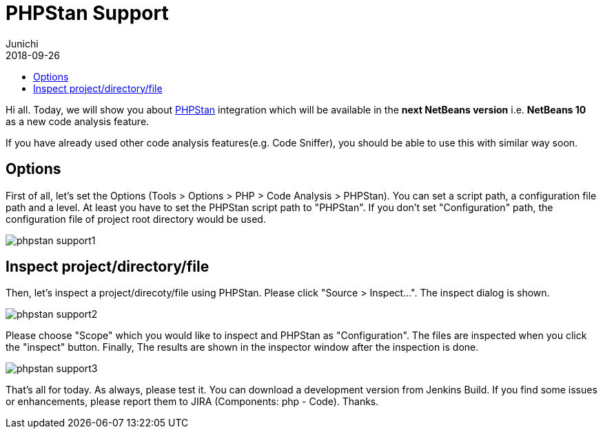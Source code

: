 // 
//     Licensed to the Apache Software Foundation (ASF) under one
//     or more contributor license agreements.  See the NOTICE file
//     distributed with this work for additional information
//     regarding copyright ownership.  The ASF licenses this file
//     to you under the Apache License, Version 2.0 (the
//     "License"); you may not use this file except in compliance
//     with the License.  You may obtain a copy of the License at
// 
//       http://www.apache.org/licenses/LICENSE-2.0
// 
//     Unless required by applicable law or agreed to in writing,
//     software distributed under the License is distributed on an
//     "AS IS" BASIS, WITHOUT WARRANTIES OR CONDITIONS OF ANY
//     KIND, either express or implied.  See the License for the
//     specific language governing permissions and limitations
//     under the License.
//

= PHPStan Support
:author: Junichi 
:revdate: 2018-09-26
:page-layout: blogentry
:jbake-tags: blogentry
:jbake-status: published
:keywords: Apache NetBeans blog index
:description: Apache NetBeans blog index
:toc: left
:toc-title:
:syntax: true
:imagesdir: https://netbeans.apache.org



Hi all. Today, we will show you about link:https://github.com/phpstan/phpstan[PHPStan] integration which will be available in the *next NetBeans version* i.e. *NetBeans 10* as a new code analysis feature.

If you have already used other code analysis features(e.g. Code Sniffer), you should be able to use this with similar way soon.


== Options

First of all, let's set the Options (Tools > Options > PHP > Code Analysis > PHPStan). You can set a script path, a configuration file path and a level.
At least you have to set the PHPStan script path to "PHPStan". If you don't set "Configuration" path, the configuration file of project root directory would be used.

image::blogs/entry/phpstan-support1.png[]

== Inspect project/directory/file

Then, let's inspect a project/direcoty/file using PHPStan. Please click "Source > Inspect...".
The inspect dialog is shown.

image::blogs/entry/phpstan-support2.png[]

Please choose "Scope" which you would like to inspect and PHPStan as "Configuration".
The files are inspected when you click the "inspect" button.
Finally, The results are shown in the inspector window after the inspection is done.

image::blogs/entry/phpstan-support3.png[]

That's all for today. As always, please test it. You can download a development version from
Jenkins Build.
If you find some issues or enhancements, please report them to JIRA
(Components: php - Code). Thanks.
